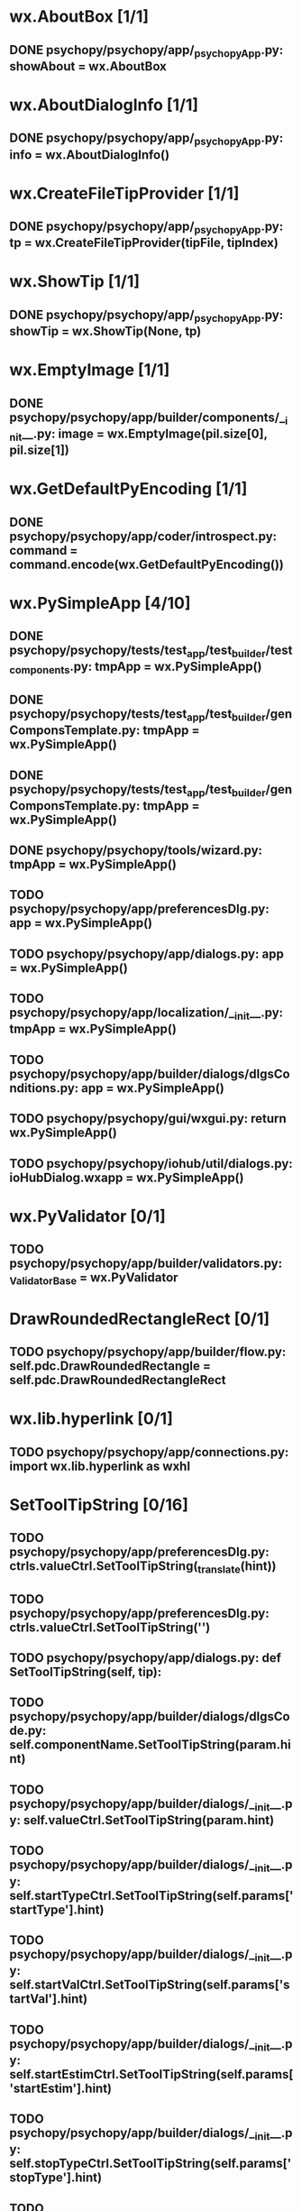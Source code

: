 * wx.AboutBox [1/1]
** DONE psychopy/psychopy/app/_psychopyApp.py:            showAbout = wx.AboutBox
   CLOSED: [2017-11-01 Wed 21:53]

* wx.AboutDialogInfo [1/1]
** DONE psychopy/psychopy/app/_psychopyApp.py:            info = wx.AboutDialogInfo()
   CLOSED: [2017-11-01 Wed 21:53]

* wx.CreateFileTipProvider [1/1]
** DONE psychopy/psychopy/app/_psychopyApp.py:            tp = wx.CreateFileTipProvider(tipFile, tipIndex)
   CLOSED: [2017-11-01 Wed 21:53]

* wx.ShowTip [1/1]
** DONE psychopy/psychopy/app/_psychopyApp.py:            showTip = wx.ShowTip(None, tp)
   CLOSED: [2017-11-01 Wed 21:53]

* wx.EmptyImage [1/1]
** DONE psychopy/psychopy/app/builder/components/__init__.py:        image = wx.EmptyImage(pil.size[0], pil.size[1])
   CLOSED: [2017-11-01 Wed 21:57]

* wx.GetDefaultPyEncoding [1/1]
** DONE psychopy/psychopy/app/coder/introspect.py:            command = command.encode(wx.GetDefaultPyEncoding())
   CLOSED: [2017-11-01 Wed 22:06]

* wx.PySimpleApp [4/10]
** DONE psychopy/psychopy/tests/test_app/test_builder/test_components.py:                tmpApp = wx.PySimpleApp()
   CLOSED: [2017-11-01 Wed 22:10]
** DONE psychopy/psychopy/tests/test_app/test_builder/genComponsTemplate.py:    tmpApp = wx.PySimpleApp()
   CLOSED: [2017-11-01 Wed 22:11]
** DONE psychopy/psychopy/tests/test_app/test_builder/genComponsTemplate.py:        tmpApp = wx.PySimpleApp()
   CLOSED: [2017-11-01 Wed 22:12]
** DONE psychopy/psychopy/tools/wizard.py:    tmpApp = wx.PySimpleApp()
   CLOSED: [2017-11-01 Wed 22:13]
** TODO psychopy/psychopy/app/preferencesDlg.py:        app = wx.PySimpleApp()
** TODO psychopy/psychopy/app/dialogs.py:        app = wx.PySimpleApp()
** TODO psychopy/psychopy/app/localization/__init__.py:        tmpApp = wx.PySimpleApp()
** TODO psychopy/psychopy/app/builder/dialogs/dlgsConditions.py:                app = wx.PySimpleApp()
** TODO psychopy/psychopy/gui/wxgui.py:            return wx.PySimpleApp()
** TODO psychopy/psychopy/iohub/util/dialogs.py:                ioHubDialog.wxapp = wx.PySimpleApp()

* wx.PyValidator [0/1]
** TODO psychopy/psychopy/app/builder/validators.py:    _ValidatorBase = wx.PyValidator

* DrawRoundedRectangleRect [0/1]
** TODO psychopy/psychopy/app/builder/flow.py:            self.pdc.DrawRoundedRectangle = self.pdc.DrawRoundedRectangleRect

* wx.lib.hyperlink [0/1]
** TODO psychopy/psychopy/app/connections.py:    import wx.lib.hyperlink as wxhl

* SetToolTipString [0/16]
** TODO psychopy/psychopy/app/preferencesDlg.py:                ctrls.valueCtrl.SetToolTipString(_translate(hint))
** TODO psychopy/psychopy/app/preferencesDlg.py:                ctrls.valueCtrl.SetToolTipString('')
** TODO psychopy/psychopy/app/dialogs.py:    def SetToolTipString(self, tip):
** TODO psychopy/psychopy/app/builder/dialogs/dlgsCode.py:                self.componentName.SetToolTipString(param.hint)
** TODO psychopy/psychopy/app/builder/dialogs/__init__.py:        self.valueCtrl.SetToolTipString(param.hint)
** TODO psychopy/psychopy/app/builder/dialogs/__init__.py:        self.startTypeCtrl.SetToolTipString(self.params['startType'].hint)
** TODO psychopy/psychopy/app/builder/dialogs/__init__.py:        self.startValCtrl.SetToolTipString(self.params['startVal'].hint)
** TODO psychopy/psychopy/app/builder/dialogs/__init__.py:        self.startEstimCtrl.SetToolTipString(self.params['startEstim'].hint)
** TODO psychopy/psychopy/app/builder/dialogs/__init__.py:        self.stopTypeCtrl.SetToolTipString(self.params['stopType'].hint)
** TODO psychopy/psychopy/app/builder/dialogs/__init__.py:        self.stopValCtrl.SetToolTipString(self.params['stopVal'].hint)
** TODO psychopy/psychopy/app/builder/dialogs/__init__.py:        self.durationEstimCtrl.SetToolTipString(_hnt)
** TODO psychopy/psychopy/monitors/MonitorCenter.py:        self.btnNewMon.SetToolTipString(
** TODO psychopy/psychopy/monitors/MonitorCenter.py:        self.btnSaveMon.SetToolTipString(msg)
** TODO psychopy/psychopy/monitors/MonitorCenter.py:        self.btnDeleteMon.SetToolTipString(msg)
** TODO psychopy/psychopy/monitors/MonitorCenter.py:        self.btnCopyCalib.SetToolTipString(msg)
** TODO psychopy/psychopy/monitors/MonitorCenter.py:        self.btnDeleteCalib.SetToolTipString(msg)
